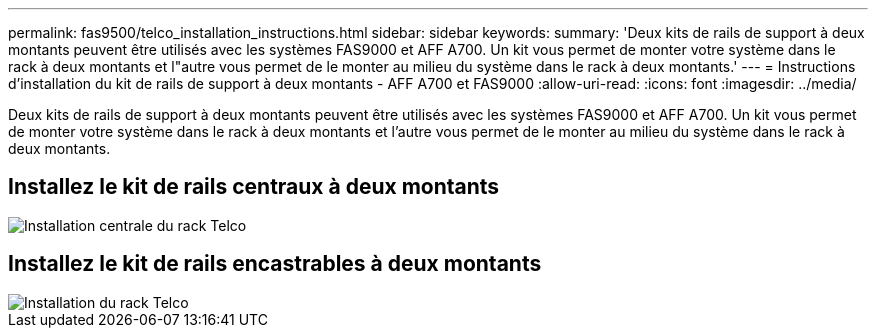 ---
permalink: fas9500/telco_installation_instructions.html 
sidebar: sidebar 
keywords:  
summary: 'Deux kits de rails de support à deux montants peuvent être utilisés avec les systèmes FAS9000 et AFF A700. Un kit vous permet de monter votre système dans le rack à deux montants et l"autre vous permet de le monter au milieu du système dans le rack à deux montants.' 
---
= Instructions d'installation du kit de rails de support à deux montants - AFF A700 et FAS9000
:allow-uri-read: 
:icons: font
:imagesdir: ../media/


[role="lead"]
Deux kits de rails de support à deux montants peuvent être utilisés avec les systèmes FAS9000 et AFF A700. Un kit vous permet de monter votre système dans le rack à deux montants et l'autre vous permet de le monter au milieu du système dans le rack à deux montants.



== Installez le kit de rails centraux à deux montants

image::../media/drw_telco_mid_mount_1.gif[Installation centrale du rack Telco]



== Installez le kit de rails encastrables à deux montants

image::../media/drw_telco_front_mount_1.gif[Installation du rack Telco]
